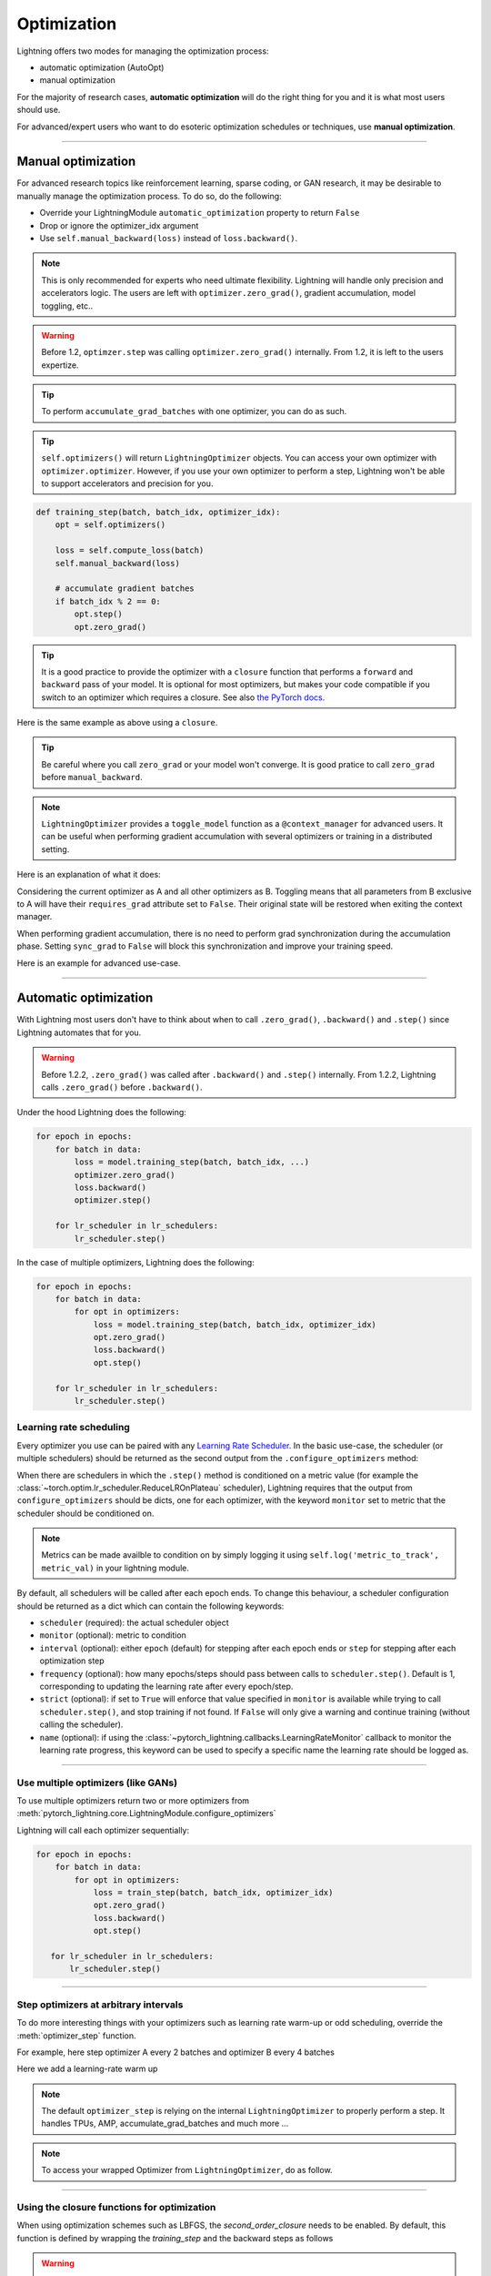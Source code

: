 .. _optimizers:

************
Optimization
************

Lightning offers two modes for managing the optimization process:

- automatic optimization (AutoOpt)
- manual optimization

For the majority of research cases, **automatic optimization** will do the right thing for you and it is what
most users should use.

For advanced/expert users who want to do esoteric optimization schedules or techniques, use **manual optimization**.

------

Manual optimization
===================
For advanced research topics like reinforcement learning, sparse coding, or GAN research, it may be desirable
to manually manage the optimization process. To do so, do the following:

* Override your LightningModule ``automatic_optimization`` property to return ``False``
* Drop or ignore the optimizer_idx argument
* Use ``self.manual_backward(loss)`` instead of ``loss.backward()``.

.. note:: This is only recommended for experts who need ultimate flexibility. Lightning will handle only precision and accelerators logic. The users are left with ``optimizer.zero_grad()``, gradient accumulation, model toggling, etc..

.. warning:: Before 1.2, ``optimzer.step`` was calling ``optimizer.zero_grad()`` internally. From 1.2, it is left to the users expertize.

.. tip:: To perform ``accumulate_grad_batches`` with one optimizer, you can do as such.

.. tip:: ``self.optimizers()`` will return ``LightningOptimizer`` objects. You can access your own optimizer with ``optimizer.optimizer``. However, if you use your own optimizer to perform a step, Lightning won't be able to support accelerators and precision for you.

.. code-block:: python

    def training_step(batch, batch_idx, optimizer_idx):
        opt = self.optimizers()

        loss = self.compute_loss(batch)
        self.manual_backward(loss)

        # accumulate gradient batches
        if batch_idx % 2 == 0:
            opt.step()
            opt.zero_grad()


.. tip:: It is a good practice to provide the optimizer with a ``closure`` function that performs a ``forward`` and ``backward`` pass of your model. It is optional for most optimizers, but makes your code compatible if you switch to an optimizer which requires a closure. See also `the PyTorch docs <https://pytorch.org/docs/stable/optim.html#optimizer-step-closure>`_.

Here is the same example as above using a ``closure``.

.. testcode:: python

    def training_step(batch, batch_idx, optimizer_idx):
        opt = self.optimizers()

        def forward_and_backward():
            loss = self.compute_loss(batch)
            self.manual_backward(loss)

        opt.step(closure=forward_and_backward)

        # accumulate gradient batches
        if batch_idx % 2 == 0:
            opt.zero_grad()


.. tip:: Be careful where you call ``zero_grad`` or your model won't converge. It is good pratice to call ``zero_grad`` before ``manual_backward``.


.. testcode:: python

    import torch
    from pytorch_lightning import LightningModule
    from torch.utils.data import Dataset

    class SimpleGAN(LightningModule):

        def __init__(self):
            super().__init__()
            self.G = Generator()
            self.D = Discriminator()

        @property
        def automatic_optimization(self):
            # Important: This property activate ``manual optimization`` for this model
            return False

        def generator_loss(self, d_z: Tensor) -> Tensor:
            # the closer ``d_z`` is from 1,
            # the better the generator is able to fool the discriminator
            return -1 * torch.log(d_z).mean()

        def discriminator_loss(self, d_x: Tensor, d_z: Tensor) -> Tensor:
            # the closer is ``d_x`` from 1 and ``d_z`` from 0,
            # the better the discriminator is able to distinguish
            # true data from generated ones
            return -1 * (torch.log(d_x).mean() + torch.log(1 - d_z).mean())

        def sample_z(self, n) -> Tensor:
            sample = self._Z.sample((n,))
            return sample

        def sample_G(self, n) -> Tensor:
            z = self.sample_z(n)
            return self.G(z)

        def training_step(self, batch, batch_idx, optimizer_idx, *args):
            # Implementation follows https://pytorch.org/tutorials/beginner/dcgan_faces_tutorial.html
            g_opt, d_opt = self.optimizers()

            X, _ = batch
            batch_size = X.shape[0]

            real_label = torch.ones((batch_size, 1), device=self.device)
            fake_label = torch.zeros((batch_size, 1), device=self.device)

            g_X = self.sample_G(batch_size)

            ###########################
            #  Optimize Discriminator #
            ###########################
            d_opt.zero_grad()

            d_x = self.D(X)
            errD_real = self.criterion(d_x, real_label)

            d_z = self.D(g_X.detach())
            errD_fake = self.criterion(d_z, fake_label)

            errD = (errD_real + errD_fake)

            self.manual_backward(errD)
            d_opt.step()

            #######################
            #  Optimize Generator #
            #######################
            g_opt.zero_grad()

            d_z = self.D(g_X)
            errG = self.criterion(d_z, real_label)

            self.manual_backward(errG)
            g_opt.step()

            self.log_dict({'g_loss': errG, 'd_loss': errD}, prog_bar=True)

        def configure_optimizers(self):
            g_opt = torch.optim.Adam(self.G.parameters(), lr=1e-5)
            d_opt = torch.optim.Adam(self.D.parameters(), lr=1e-5)
            return g_opt, d_opt

.. note:: ``LightningOptimizer`` provides a ``toggle_model`` function as a ``@context_manager`` for advanced users. It can be useful when performing gradient accumulation with several optimizers or training in a distributed setting.

Here is an explanation of what it does:

Considering the current optimizer as A and all other optimizers as B.
Toggling means that all parameters from B exclusive to A will have their ``requires_grad`` attribute set to ``False``. Their original state will be restored when exiting the context manager.

When performing gradient accumulation, there is no need to perform grad synchronization during the accumulation phase.
Setting ``sync_grad`` to ``False`` will block this synchronization and improve your training speed.


Here is an example for advanced use-case.


.. testcode:: python


    # Scenario for a GAN with gradient accumulation every 2 batches and optimized for multiple gpus.

    class SimpleGAN(LightningModule):

        ...

        def training_step(self, batch, batch_idx, optimizer_idx, *args):
            # Implementation follows https://pytorch.org/tutorials/beginner/dcgan_faces_tutorial.html
            g_opt, d_opt = self.optimizers()

            X, _ = batch
            X.requires_grad = True
            batch_size = X.shape[0]

            real_label = torch.ones((batch_size, 1), device=self.device)
            fake_label = torch.zeros((batch_size, 1), device=self.device)

            accumulated_grad_batches = batch_idx % 2 == 0

            g_X = self.sample_G(batch_size)

            ###########################
            #  Optimize Discriminator #
            ###########################
            with d_opt.toggle_model(sync_grad=accumulated_grad_batches):
                d_x = self.D(X)
                errD_real = self.criterion(d_x, real_label)

                d_z = self.D(g_X.detach())
                errD_fake = self.criterion(d_z, fake_label)

                errD = (errD_real + errD_fake)

                self.manual_backward(errD)
                if accumulated_grad_batches:
                    d_opt.step()
                    d_opt.zero_grad()

            #######################
            #  Optimize Generator #
            #######################
            with g_opt.toggle_model(sync_grad=accumulated_grad_batches):
                d_z = self.D(g_X)
                errG = self.criterion(d_z, real_label)

                self.manual_backward(errG)
                if accumulated_grad_batches:
                    g_opt.step()
                    g_opt.zero_grad()

            self.log_dict({'g_loss': errG, 'd_loss': errD}, prog_bar=True)

------

Automatic optimization
======================
With Lightning most users don't have to think about when to call ``.zero_grad()``, ``.backward()`` and ``.step()``
since Lightning automates that for you.

.. warning::
   Before 1.2.2, ``.zero_grad()`` was called after ``.backward()`` and ``.step()`` internally.
   From 1.2.2, Lightning calls ``.zero_grad()`` before ``.backward()``.

Under the hood Lightning does the following:

.. code-block:: python

    for epoch in epochs:
        for batch in data:
            loss = model.training_step(batch, batch_idx, ...)
            optimizer.zero_grad()
            loss.backward()
            optimizer.step()

        for lr_scheduler in lr_schedulers:
            lr_scheduler.step()

In the case of multiple optimizers, Lightning does the following:

.. code-block:: python

    for epoch in epochs:
        for batch in data:
            for opt in optimizers:
                loss = model.training_step(batch, batch_idx, optimizer_idx)
                opt.zero_grad()
                loss.backward()
                opt.step()

        for lr_scheduler in lr_schedulers:
            lr_scheduler.step()


Learning rate scheduling
------------------------
Every optimizer you use can be paired with any `Learning Rate Scheduler <https://pytorch.org/docs/stable/optim.html#how-to-adjust-learning-rate>`_.
In the basic use-case, the scheduler (or multiple schedulers) should be returned as the second output from the ``.configure_optimizers`` method:

.. testcode::

   # no LR scheduler
   def configure_optimizers(self):
      return Adam(...)

   # Adam + LR scheduler
   def configure_optimizers(self):
      optimizer = Adam(...)
      scheduler = LambdaLR(optimizer, ...)
      return [optimizer], [scheduler]

   # Two optimizers each with a scheduler
   def configure_optimizers(self):
      optimizer1 = Adam(...)
      optimizer2 = SGD(...)
      scheduler1 = LambdaLR(optimizer1, ...)
      scheduler2 = LambdaLR(optimizer2, ...)
      return [optimizer1, optimizer2], [scheduler1, scheduler2]

When there are schedulers in which the ``.step()`` method is conditioned on a metric value (for example the
:class:`~torch.optim.lr_scheduler.ReduceLROnPlateau` scheduler), Lightning requires that the output
from ``configure_optimizers`` should be dicts, one for each optimizer, with the keyword ``monitor``
set to metric that the scheduler should be conditioned on.

.. testcode::

   # The ReduceLROnPlateau scheduler requires a monitor
   def configure_optimizers(self):
      return {
          'optimizer': Adam(...),
          'lr_scheduler': ReduceLROnPlateau(optimizer, ...),
          'monitor': 'metric_to_track'
      }

   # In the case of two optimizers, only one using the ReduceLROnPlateau scheduler
   def configure_optimizers(self):
      optimizer1 = Adam(...)
      optimizer2 = SGD(...)
      scheduler1 = ReduceLROnPlateau(optimizer1, ...)
      scheduler2 = LambdaLR(optimizer2, ...)
      return (
          {'optimizer': optimizer1, 'lr_scheduler': scheduler1, 'monitor': 'metric_to_track'},
          {'optimizer': optimizer2, 'lr_scheduler': scheduler2},
      )

.. note::
    Metrics can be made availble to condition on by simply logging it using ``self.log('metric_to_track', metric_val)``
    in your lightning module.

By default, all schedulers will be called after each epoch ends. To change this behaviour, a scheduler configuration should be
returned as a dict which can contain the following keywords:

* ``scheduler`` (required): the actual scheduler object
* ``monitor`` (optional): metric to condition
* ``interval`` (optional): either ``epoch`` (default) for stepping after each epoch ends or ``step`` for stepping
  after each optimization step
* ``frequency`` (optional): how many epochs/steps should pass between calls to ``scheduler.step()``. Default is 1,
  corresponding to updating the learning rate after every epoch/step.
* ``strict`` (optional): if set to ``True`` will enforce that value specified in ``monitor`` is available while trying
  to call ``scheduler.step()``, and stop training if not found. If ``False`` will only give a warning and continue training
  (without calling the scheduler).
* ``name`` (optional): if using the :class:`~pytorch_lightning.callbacks.LearningRateMonitor` callback to monitor the
  learning rate progress, this keyword can be used to specify a specific name the learning rate should be logged as.

.. testcode::

   # Same as the above example with additional params passed to the first scheduler
   # In this case the ReduceLROnPlateau will step after every 10 processed batches
   def configure_optimizers(self):
      optimizers = [Adam(...), SGD(...)]
      schedulers = [
         {
            'scheduler': ReduceLROnPlateau(optimizers[0], ...),
            'monitor': 'metric_to_track',
            'interval': 'step',
            'frequency': 10,
            'strict': True,
         },
         LambdaLR(optimizers[1], ...)
      ]
      return optimizers, schedulers

----------

Use multiple optimizers (like GANs)
-----------------------------------
To use multiple optimizers return two or more optimizers from :meth:`pytorch_lightning.core.LightningModule.configure_optimizers`

.. testcode::

   # one optimizer
   def configure_optimizers(self):
      return Adam(...)

   # two optimizers, no schedulers
   def configure_optimizers(self):
      return Adam(...), SGD(...)

   # Two optimizers, one scheduler for adam only
   def configure_optimizers(self):
      return [Adam(...), SGD(...)], {'scheduler': ReduceLROnPlateau(), 'monitor': 'metric_to_track'}

Lightning will call each optimizer sequentially:

.. code-block:: python

   for epoch in epochs:
       for batch in data:
           for opt in optimizers:
               loss = train_step(batch, batch_idx, optimizer_idx)
               opt.zero_grad()
               loss.backward()
               opt.step()

      for lr_scheduler in lr_schedulers:
          lr_scheduler.step()

----------

Step optimizers at arbitrary intervals
--------------------------------------
To do more interesting things with your optimizers such as learning rate warm-up or odd scheduling,
override the :meth:`optimizer_step` function.

For example, here step optimizer A every 2 batches and optimizer B every 4 batches

.. testcode::

    def optimizer_zero_grad(self, current_epoch, batch_idx, optimizer, opt_idx):
      optimizer.zero_grad()

    # Alternating schedule for optimizer steps (ie: GANs)
    def optimizer_step(self, current_epoch, batch_nb, optimizer, optimizer_idx, closure, on_tpu=False, using_native_amp=False, using_lbfgs=False):
        # update generator opt every 2 steps
        if optimizer_idx == 0:
            if batch_nb % 2 == 0 :
               optimizer.step(closure=closure)

        # update discriminator opt every 4 steps
        if optimizer_idx == 1:
            if batch_nb % 4 == 0 :
               optimizer.step(closure=closure)

Here we add a learning-rate warm up

.. testcode::

    # learning rate warm-up
    def optimizer_step(self, current_epoch, batch_nb, optimizer, optimizer_idx, closure, on_tpu=False, using_native_amp=False, using_lbfgs=False):
        # warm up lr
        if self.trainer.global_step < 500:
            lr_scale = min(1., float(self.trainer.global_step + 1) / 500.)
            for pg in optimizer.param_groups:
                pg['lr'] = lr_scale * self.hparams.learning_rate

        # update params
        optimizer.step(closure=closure)

.. note:: The default ``optimizer_step`` is relying on the internal ``LightningOptimizer`` to properly perform a step. It handles TPUs, AMP, accumulate_grad_batches and much more ...

.. testcode::

    # function hook in LightningModule
    def optimizer_step(self, current_epoch, batch_nb, optimizer, optimizer_idx, closure, on_tpu=False, using_native_amp=False, using_lbfgs=False):
      optimizer.step(closure=closure)

.. note:: To access your wrapped Optimizer from ``LightningOptimizer``, do as follow.

.. testcode::

    # function hook in LightningModule
    def optimizer_step(self, current_epoch, batch_nb, optimizer, optimizer_idx, closure, on_tpu=False, using_native_amp=False, using_lbfgs=False):

      # `optimizer is a ``LightningOptimizer`` wrapping the optimizer.
      # To access it, do as follow:
      optimizer = optimizer.optimizer

      # run step. However, it won't work on TPU, AMP, etc...
      optimizer.step(closure=closure)


----------

Using the closure functions for optimization
--------------------------------------------

When using optimization schemes such as LBFGS, the `second_order_closure` needs to be enabled. By default, this function is defined by wrapping the `training_step` and the backward steps as follows

.. warning::
   Before 1.2.2, ``.zero_grad()`` was called outside the closure internally.
   From 1.2.2, the closure calls ``.zero_grad()`` inside, so there is no need to define your own closure
   when using similar optimizers to :class:`torch.optim.LBFGS` which requires reevaluation of the loss with the closure in ``optimizer.step()``.

.. testcode::

    def second_order_closure(pl_module, split_batch, batch_idx, opt_idx, optimizer, hidden):
        # Model training step on a given batch
        result = pl_module.training_step(split_batch, batch_idx, opt_idx, hidden)

        # Model backward pass
        pl_module.backward(result, optimizer, opt_idx)

        # on_after_backward callback
        pl_module.on_after_backward(result.training_step_output, batch_idx, result.loss)

        return result

    # This default `second_order_closure` function can be enabled by passing it directly into the `optimizer.step`
    def optimizer_step(self, current_epoch, batch_nb, optimizer, optimizer_idx, second_order_closure, on_tpu=False, using_native_amp=False, using_lbfgs=False):
        # update params
        optimizer.step(second_order_closure)
